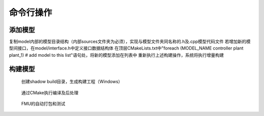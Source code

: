 命令行操作
**************************

添加模型
========
复制model内部的模型目录结构（内部sources文件夹为必须），实现与模型文件夹同名称的.h及.cpp模型代码文件
若增加新的模型间接口，在model/interface.h中定义接口数据结构体
在顶层CMakeLists.txt中"foreach (MODEL_NAME controller plant plant_1) # add model to this list"语句处，将新的模型添加在列表中
重新执行上述构建操作，系统将执行增量构建

构建模型
========

.. figure:: cmake_make.png
    :scale: 60%

    创建shadow build目录，生成构建工程（Windows）

.. figure:: cmake_build.png
    :scale: 60%

    通过CMake执行编译及后处理

.. figure:: package_test.png
    :scale: 60%

    FMU的自动打包和测试